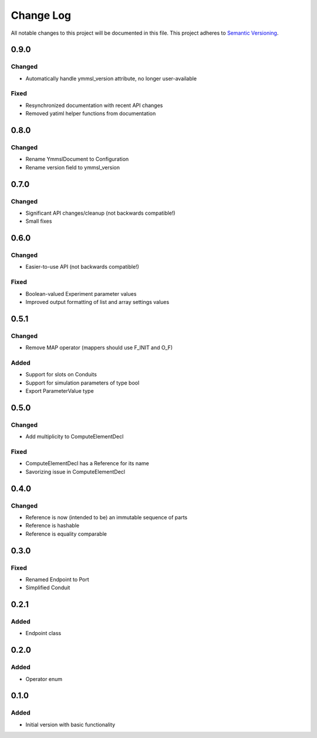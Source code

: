 ###########
Change Log
###########

All notable changes to this project will be documented in this file.
This project adheres to `Semantic Versioning <http://semver.org/>`_.

0.9.0
*****

Changed
-------

* Automatically handle ymmsl_version attribute, no longer user-available

Fixed
-----

* Resynchronized documentation with recent API changes
* Removed yatiml helper functions from documentation

0.8.0
*****

Changed
-------

* Rename YmmslDocument to Configuration
* Rename version field to ymmsl_version

0.7.0
*****

Changed
-------

* Significant API changes/cleanup (not backwards compatible!)
* Small fixes


0.6.0
*****

Changed
-------

* Easier-to-use API (not backwards compatible!)

Fixed
-----

* Boolean-valued Experiment parameter values
* Improved output formatting of list and array settings values


0.5.1
*****

Changed
-------

* Remove MAP operator (mappers should use F_INIT and O_F)

Added
-----

* Support for slots on Conduits
* Support for simulation parameters of type bool
* Export ParameterValue type


0.5.0
*****

Changed
-------

* Add multiplicity to ComputeElementDecl

Fixed
-----

* ComputeElementDecl has a Reference for its name
* Savorizing issue in ComputeElementDecl


0.4.0
*****

Changed
-------

* Reference is now (intended to be) an immutable sequence of parts
* Reference is hashable
* Reference is equality comparable


0.3.0
*****

Fixed
-----

* Renamed Endpoint to Port
* Simplified Conduit


0.2.1
*****

Added
-----

* Endpoint class


0.2.0
*****

Added
-----

* Operator enum


0.1.0
*****

Added
-----

* Initial version with basic functionality
